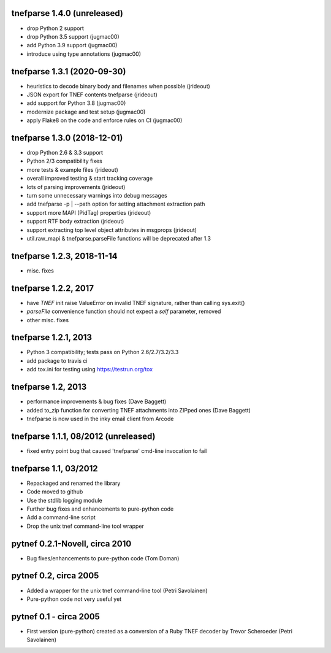 
tnefparse 1.4.0 (unreleased)
=============================

- drop Python 2 support
- drop Python 3.5 support (jugmac00)
- add Python 3.9 support (jugmac00)
- introduce using type annotations (jugmac00)

tnefparse 1.3.1 (2020-09-30)
=============================

- heuristics to decode binary body and filenames when possible (jrideout)
- JSON export for TNEF contents tnefparse (jrideout)
- add support for Python 3.8 (jugmac00)
- modernize package and test setup (jugmac00)
- apply Flake8 on the code and enforce rules on CI (jugmac00)

tnefparse 1.3.0 (2018-12-01)
=============================

- drop Python 2.6 & 3.3 support
- Python 2/3 compatibility fixes
- more tests & example files (jrideout)
- overall improved testing & start tracking coverage
- lots of parsing improvements (jrideout)
- turn some unnecessary warnings into debug messages
- add tnefparse -p | --path option for setting attachment extraction path
- support more MAPI (PidTag) properties (jrideout)
- support RTF body extraction (jrideout)
- support extracting top level object attributes in msgprops (jrideout)
- util.raw_mapi & tnefparse.parseFile functions will be deprecated after 1.3

tnefparse 1.2.3, 2018-11-14
============================

- misc. fixes

tnefparse 1.2.2, 2017
======================

- have `TNEF` init raise ValueError on invalid TNEF signature, rather than calling sys.exit()
- `parseFile` convenience function should not expect a `self` parameter, removed
- other misc. fixes

tnefparse 1.2.1, 2013
======================

- Python 3 compatibility; tests pass on Python 2.6/2.7/3.2/3.3
- add package to travis ci
- add tox.ini for testing using https://testrun.org/tox

tnefparse 1.2, 2013
===================

- performance improvements & bug fixes (Dave Baggett)
- added to_zip function for converting TNEF attachments into ZIPped ones (Dave Baggett)
- tnefparse is now used in the inky email client from Arcode

tnefparse 1.1.1, 08/2012 (unreleased)
=====================================

- fixed entry point bug that caused 'tnefparse' cmd-line invocation to fail

tnefparse 1.1, 03/2012
=======================

- Repackaged and renamed the library
- Code moved to github
- Use the stdlib logging module
- Further bug fixes and enhancements to pure-python code
- Add a command-line script
- Drop the unix tnef command-line tool wrapper

pytnef 0.2.1-Novell, circa 2010
================================

- Bug fixes/enhancements to pure-python code (Tom Doman)

pytnef 0.2, circa 2005
======================

- Added a wrapper for the unix tnef command-line tool (Petri Savolainen)
- Pure-python code not very useful yet

pytnef 0.1 - circa 2005
=======================

- First version (pure-python) created as a conversion of a Ruby TNEF decoder
  by Trevor Scheroeder (Petri Savolainen)
